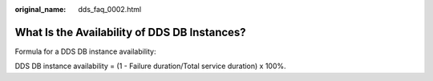 :original_name: dds_faq_0002.html

.. _dds_faq_0002:

What Is the Availability of DDS DB Instances?
=============================================

Formula for a DDS DB instance availability:

DDS DB instance availability = (1 - Failure duration/Total service duration) x 100%.
